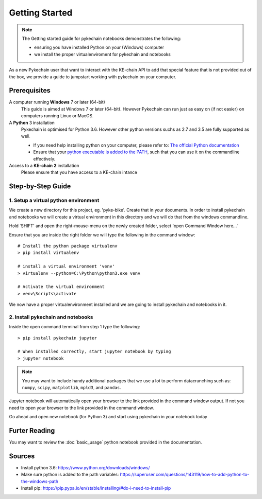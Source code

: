 ###############
Getting Started
###############

.. note::

    The Getting started guide for pykechain notebooks demonstrates the following:

    * ensuring you have installed Python on your (Windows) computer
    * we install the proper virtualenviroment for pykechain and notebooks


As a new Pykechain user that want to interact with the KE-chain API to add that special feature that is not
provided out of the box, we provide a guide to jumpstart working with pykechain on your computer.

Prerequisites
-------------

A computer running **Windows** 7 or later (64-bit)
    This guide is aimed at Windows 7 or later (64-bit). However Pykechain can run just as easy on (if not easier)
    on computers running Linux or MacOS.

A **Python** 3 installation
    Pykechain is optimised for Python 3.6. However other python versions suchs as 2.7 and 3.5 are fully supported as
    well.

    * If you need help installing python on your computer, please refer to: `The official Python documentation`_
    * Ensure that your `python executable is added to the PATH`_, such that you can use it on the commandline effectively.

Access to a **KE-chain 2** installation
    Please ensure that you have access to a KE-chain intance

.. _The official Python documentation: https://www.python.org/downloads/windows/
.. _python executable is added to the PATH: https://superuser.com/questions/143119/how-to-add-python-to-the-windows-path


Step-by-Step Guide
------------------

1. Setup a virtual python environment
^^^^^^^^^^^^^^^^^^^^^^^^^^^^^^^^^^^^^

We create a new directory for this project, eg. 'pyke-bike'. Create that in your documents. In order to install
pykechain and notebooks we will create a virtual environment in this directory and we will do that from the
windows commandline.

.. image:: _static/new_folder.png
    :width: 325

Hold 'SHIFT' and open the right-mouse-menu on the newly created folder, select 'open Command Window here...'

.. image:: _static/open_command_window.png
    :width: 325

Ensure that you are inside the right folder we will type the following in the command window::

    # Install the python package virtualenv
    > pip install virtualenv

    # install a virtual environment 'venv'
    > virtualenv --python=C:\Python\python3.exe venv

    # Activate the virtual environment
    > venv\Scripts\activate

We now have a proper virtualenvironment installed and we are going to install pykechain and notebooks in it.

2. Install pykechain and notebooks
^^^^^^^^^^^^^^^^^^^^^^^^^^^^^^^^^^

Inside the open command terminal from step 1 type the following::

    > pip install pykechain jupyter

    # When installed correctly, start jupyter notebook by typing
    > jupyter notebook

.. note::

    You may want to include handy additional packages that we use a lot to perform datacrunching such as: ``numpy``,
    ``scipy``, ``matplotlib``, ``mpld3``, and ``pandas``.

.. image:: _static/command_window_with_jupyter_notebook_response.png
    :width: 325

Jupyter notebook will automatically open your browser to the link provided in the command window output.
If not you need to open your browser to the link provided in the command window.

Go ahead and open new notebook (for Python 3) and start using pykechain in your notebook today

Furter Reading
--------------

You may want to review the :doc:`basic_usage` python notebook provided in the documentation.

Sources
-------

* Install python 3.6: https://www.python.org/downloads/windows/
* Make sure python is added to the path variables:  https://superuser.com/questions/143119/how-to-add-python-to-the-windows-path
* Install pip: https://pip.pypa.io/en/stable/installing/#do-i-need-to-install-pip
